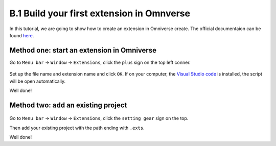 B.1 Build your first extension in Omnverse
====================================================================

In this tutorial, we are going to show how to create an extension in Omniverse create. The official documentaion can be found `here <https://docs.omniverse.nvidia.com/prod_extensions/prod_extensions/overview.html>`_.

.. raw:: html

    <div style="position: relative; padding-bottom: 5%; height: 0; overflow: hidden; max-width: 100%; height: auto;">
        <iframe width="853" height="480" src="https://www.youtube.com/embed/eGxV_PGNpOg" title="How to Build an Omniverse Extension in Less Than 10 Minutes" frameborder="0" allow="accelerometer; autoplay; clipboard-write; encrypted-media; gyroscope; picture-in-picture" allowfullscreen></iframe>
    </div>

Method one: start an extension in Omniverse
-------------------------------------------------

Go to ``Menu bar`` -> ``Window`` -> ``Extensions``, click the ``plus`` sign on the top left conner.

.. figure:: ./img/build_extension_window.png
   :alt: build_extension_window
   :width: 80%

Set up the file name and extension name and click ``OK``. If on your computer, the `Visual Studio code <https://code.visualstudio.com/>`_ is installed, the script will be open automatically.

Well done!

Method two: add an existing project
-------------------------------------------------

.. figure:: ./img/build_extension_add.png
   :alt: build_extension_add
   :width: 80%

Go to ``Menu bar`` -> ``Window`` -> ``Extensions``, click the ``setting gear`` sign on the top.

Then add your existing project with the path ending with ``.exts``.

Well done!

